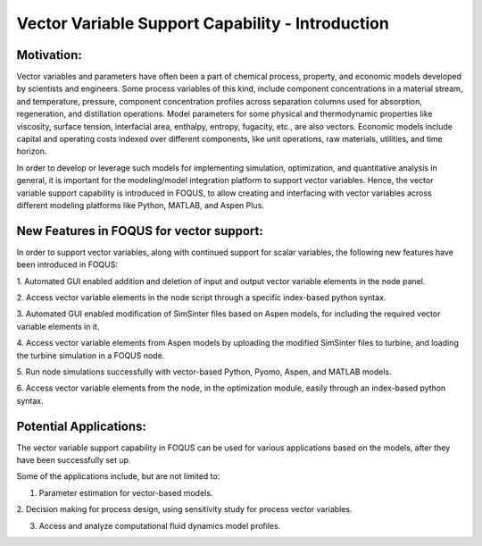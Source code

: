﻿Vector Variable Support Capability - Introduction
=================================================

Motivation:
-----------

Vector variables and parameters have often been a part of chemical process,
property, and economic models developed by scientists and engineers.
Some process variables of this kind, include component concentrations in a
material stream, and temperature, pressure, component concentration
profiles across separation columns used for absorption, regeneration, and
distillation operations. Model parameters for some physical and thermodynamic
properties like viscosity, surface tension, interfacial area, enthalpy, entropy,
fugacity, etc., are also vectors. Economic models include capital
and operating costs indexed over different components, like unit operations,
raw materials, utilities, and time horizon.

In order to develop or leverage such models for implementing simulation,
optimization, and quantitative analysis in general, it is important for the
modeling/model integration platform to support vector variables. Hence, the
vector variable support capability is introduced in FOQUS, to allow creating
and interfacing with vector variables across different modeling platforms like
Python, MATLAB, and Aspen Plus.


New Features in FOQUS for vector support:
-----------------------------------------

In order to support vector variables, along with continued support for scalar
variables, the following new features have been introduced in FOQUS:

1. Automated GUI enabled addition and deletion of input and output vector
variable elements in the node panel.

2. Access vector variable elements in the node script through a specific
index-based python syntax.

3. Automated GUI enabled modification of SimSinter files based on Aspen models,
for including the required vector variable elements in it.

4. Access vector variable elements from Aspen models by uploading the modified
SimSinter files to turbine, and loading the turbine simulation in a FOQUS node.

5. Run node simulations successfully with vector-based Python, Pyomo, Aspen,
and MATLAB models.

6. Access vector variable elements from the node, in the optimization module,
easily through an index-based python syntax.

Potential Applications:
-----------------------

The vector variable support capability in FOQUS can be used for various
applications based on the models, after they have been successfully set up.

Some of the applications include, but are not limited to:

1. Parameter estimation for vector-based models.

2. Decision making for process design, using sensitivity study for process
vector variables.

3. Access and analyze computational fluid dynamics model profiles.

